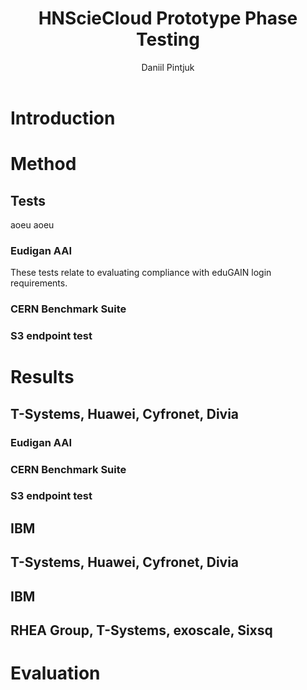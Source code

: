 #+TITLE:      HNScieCloud Prototype Phase Testing
#+AUTHOR:     Daniil Pintjuk
#+EMAIL:      daniil.pintjuk@cern.ch
#+HTML_HEAD:      <style type="text/css">#outline-container-introduction{ clear:both; }</style>
#+LANGUAGE:   en
#+BIBLIOGRAPHY: refs plain

* Introduction

* Method

** Tests
aoeu \cite{s3test}
aoeu
\cite{s3test}

*** Eudigan AAI
These tests relate to evaluating compliance with eduGAIN login 
requirements. 


*** CERN Benchmark Suite


*** S3 endpoint test

* Results

** T-Systems, Huawei, Cyfronet, Divia   
*** Eudigan AAI
*** CERN Benchmark Suite
*** S3 endpoint test

** IBM
** T-Systems, Huawei, Cyfronet, Divia
** IBM
** RHEA Group, T-Systems, exoscale, Sixsq
* Evaluation

